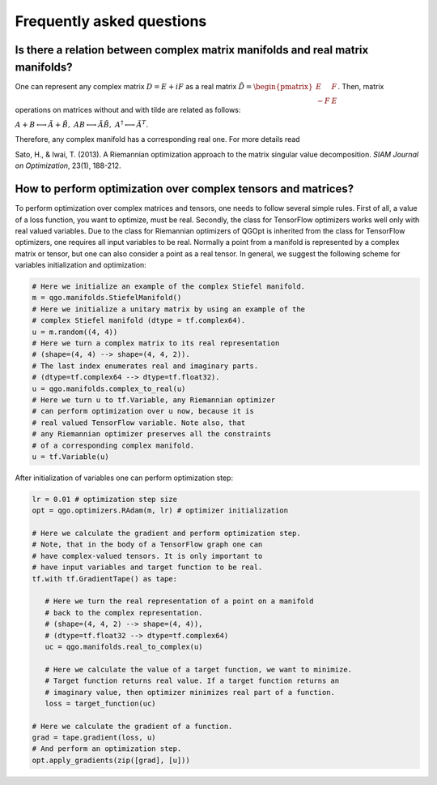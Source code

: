Frequently asked questions
==========================

Is there a relation between complex matrix manifolds and real matrix manifolds?
-----------------------------------------------------------------

One can represent any complex matrix :math:`D = E + iF` as a real matrix :math:`\tilde{D} = \begin{pmatrix}
E & F\\
-F & E
\end{pmatrix}`.
Then, matrix operations on matrices without and with tilde
are related as follows:

:math:`A + B \longleftrightarrow \tilde{A} + \tilde{B}, \ AB \longleftrightarrow \tilde{A}\tilde{B}, \ A^\dagger \longleftrightarrow \tilde{A}^T`.

Therefore, any complex manifold has a corresponding real one. For more details read

Sato, H., & Iwai, T. (2013). A Riemannian optimization approach to the matrix singular value decomposition. *SIAM Journal on Optimization*, 23(1), 188-212.

How to perform optimization over complex tensors and matrices?
--------------------------------------------------------------

To perform optimization over complex matrices and tensors, one needs to follow several simple rules. First of all, a value of a loss function, you want to optimize, must be real. Secondly, the class for TensorFlow optimizers works well only with real valued variables. Due to the class for Riemannian optimizers of QGOpt is inherited from the class for TensorFlow optimizers, one requires all input variables to be real. Normally a point from a manifold is represented by a complex matrix or tensor, but one can also consider a point as a real tensor. In general, we suggest the following scheme for variables initialization and optimization:

.. code-block:: python
  
    # Here we initialize an example of the complex Stiefel manifold.
    m = qgo.manifolds.StiefelManifold()
    # Here we initialize a unitary matrix by using an example of the
    # complex Stiefel manifold (dtype = tf.complex64).
    u = m.random((4, 4))
    # Here we turn a complex matrix to its real representation
    # (shape=(4, 4) --> shape=(4, 4, 2)).
    # The last index enumerates real and imaginary parts.
    # (dtype=tf.complex64 --> dtype=tf.float32).
    u = qgo.manifolds.complex_to_real(u)
    # Here we turn u to tf.Variable, any Riemannian optimizer 
    # can perform optimization over u now, because it is
    # real valued TensorFlow variable. Note also, that
    # any Riemannian optimizer preserves all the constraints
    # of a corresponding complex manifold.
    u = tf.Variable(u)

After initialization of variables one can perform optimization step:

.. code-block:: python
    
    lr = 0.01 # optimization step size
    opt = qgo.optimizers.RAdam(m, lr) # optimizer initialization

    # Here we calculate the gradient and perform optimization step.
    # Note, that in the body of a TensorFlow graph one can
    # have complex-valued tensors. It is only important to
    # have input variables and target function to be real.
    tf.with tf.GradientTape() as tape:

       # Here we turn the real representation of a point on a manifold
       # back to the complex representation.
       # (shape=(4, 4, 2) --> shape=(4, 4)),
       # (dtype=tf.float32 --> dtype=tf.complex64)
       uc = qgo.manifolds.real_to_complex(u)

       # Here we calculate the value of a target function, we want to minimize.
       # Target function returns real value. If a target function returns an 
       # imaginary value, then optimizer minimizes real part of a function.
       loss = target_function(uc)

    # Here we calculate the gradient of a function.
    grad = tape.gradient(loss, u)
    # And perform an optimization step.
    opt.apply_gradients(zip([grad], [u]))
